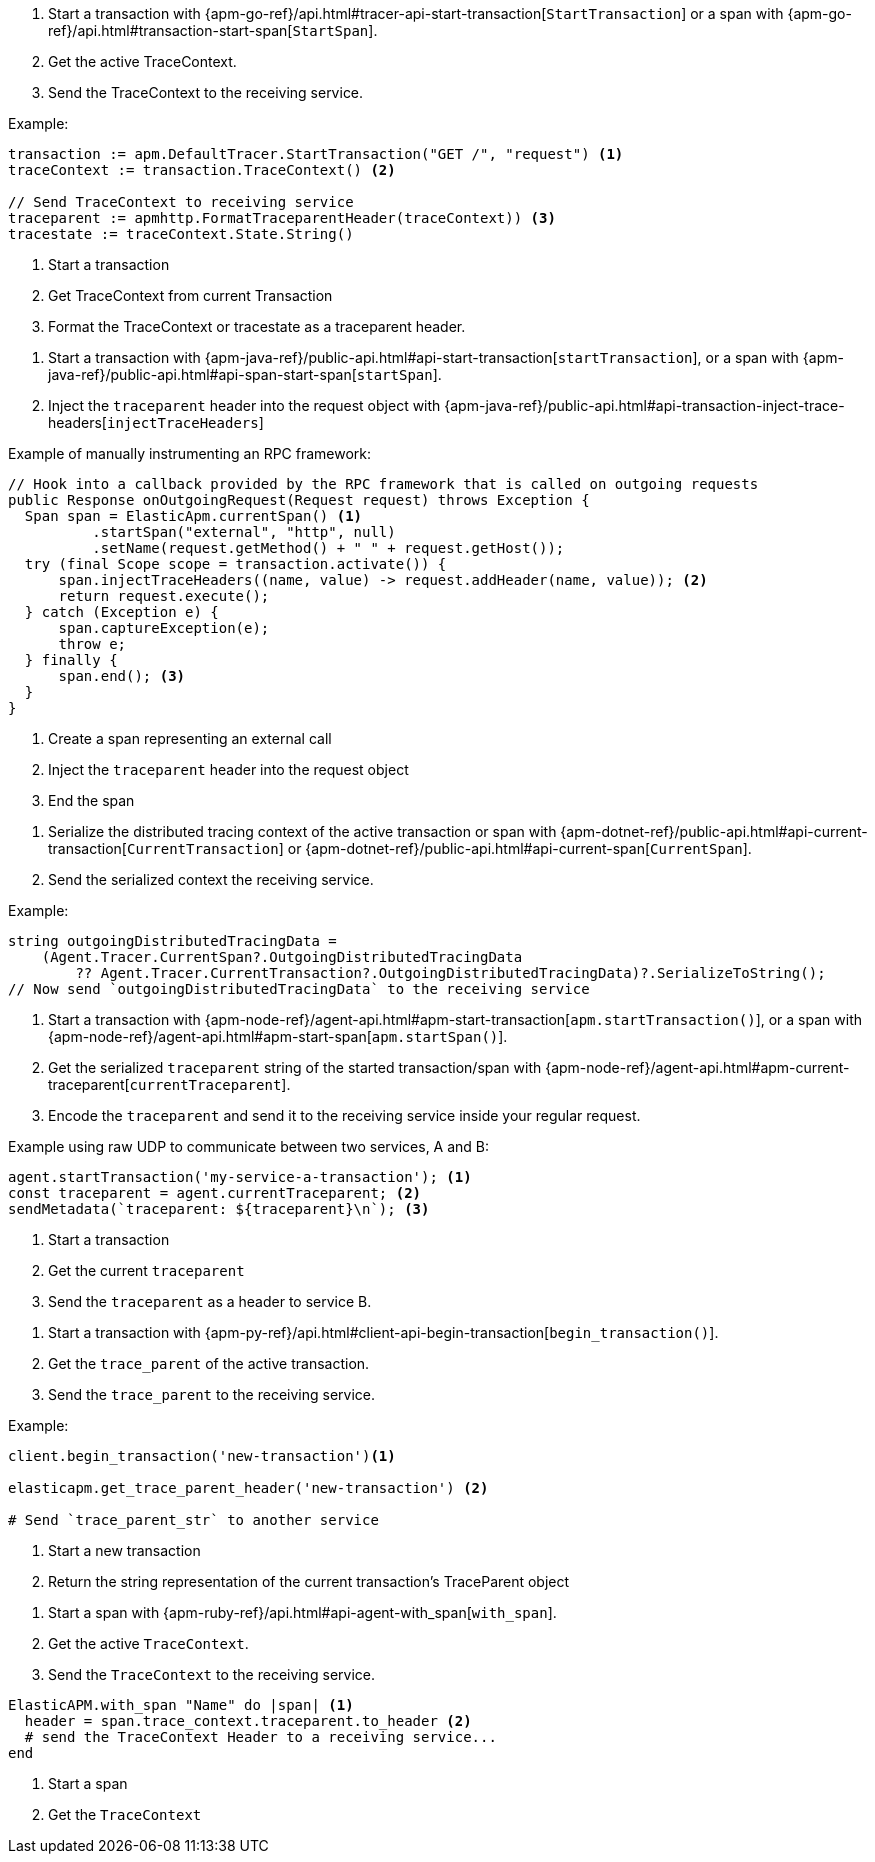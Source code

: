 // tag::go[]

1. Start a transaction with
{apm-go-ref}/api.html#tracer-api-start-transaction[`StartTransaction`] or a span with
{apm-go-ref}/api.html#transaction-start-span[`StartSpan`].

2. Get the active TraceContext.

3. Send the TraceContext to the receiving service.

Example:

[source,go]
----
transaction := apm.DefaultTracer.StartTransaction("GET /", "request") <1>
traceContext := transaction.TraceContext() <2>

// Send TraceContext to receiving service
traceparent := apmhttp.FormatTraceparentHeader(traceContext)) <3>
tracestate := traceContext.State.String()
----
<1> Start a transaction
<2> Get TraceContext from current Transaction
<3> Format the TraceContext or tracestate as a traceparent header.
// end::go[]

// ***************************************************
// ***************************************************

// tag::java[]

1. Start a transaction with {apm-java-ref}/public-api.html#api-start-transaction[`startTransaction`],
or a span with {apm-java-ref}/public-api.html#api-span-start-span[`startSpan`].

2. Inject the `traceparent` header into the request object with
{apm-java-ref}/public-api.html#api-transaction-inject-trace-headers[`injectTraceHeaders`]

Example of manually instrumenting an RPC framework:

[source,java]
----
// Hook into a callback provided by the RPC framework that is called on outgoing requests
public Response onOutgoingRequest(Request request) throws Exception {
  Span span = ElasticApm.currentSpan() <1>
          .startSpan("external", "http", null)
          .setName(request.getMethod() + " " + request.getHost());
  try (final Scope scope = transaction.activate()) {
      span.injectTraceHeaders((name, value) -> request.addHeader(name, value)); <2>
      return request.execute();
  } catch (Exception e) {
      span.captureException(e);
      throw e;
  } finally {
      span.end(); <3>
  }
}
----
<1> Create a span representing an external call
<2> Inject the `traceparent` header into the request object
<3> End the span

// end::java[]

// ***************************************************
// ***************************************************

// tag::net[]

1. Serialize the distributed tracing context of the active transaction or span with
{apm-dotnet-ref}/public-api.html#api-current-transaction[`CurrentTransaction`] or
{apm-dotnet-ref}/public-api.html#api-current-span[`CurrentSpan`].

2. Send the serialized context the receiving service.

Example:

[source,csharp]
----
string outgoingDistributedTracingData =
    (Agent.Tracer.CurrentSpan?.OutgoingDistributedTracingData
        ?? Agent.Tracer.CurrentTransaction?.OutgoingDistributedTracingData)?.SerializeToString();
// Now send `outgoingDistributedTracingData` to the receiving service
----

// end::net[]

// ***************************************************
// ***************************************************

// tag::node[]

1. Start a transaction with {apm-node-ref}/agent-api.html#apm-start-transaction[`apm.startTransaction()`],
or a span with {apm-node-ref}/agent-api.html#apm-start-span[`apm.startSpan()`].

2. Get the serialized `traceparent` string of the started transaction/span with
{apm-node-ref}/agent-api.html#apm-current-traceparent[`currentTraceparent`].

3. Encode the `traceparent` and send it to the receiving service inside your regular request.

Example using raw UDP to communicate between two services, A and B:

[source,js]
----
agent.startTransaction('my-service-a-transaction'); <1>
const traceparent = agent.currentTraceparent; <2>
sendMetadata(`traceparent: ${traceparent}\n`); <3>
----
<1> Start a transaction
<2> Get the current `traceparent`
<3> Send the `traceparent` as a header to service B.

// end::node[]

// ***************************************************
// ***************************************************

// tag::python[]

1. Start a transaction with {apm-py-ref}/api.html#client-api-begin-transaction[`begin_transaction()`].

2. Get the `trace_parent` of the active transaction.

3. Send the `trace_parent` to the receiving service.

Example:

[source,python]
----
client.begin_transaction('new-transaction')<1>

elasticapm.get_trace_parent_header('new-transaction') <2>

# Send `trace_parent_str` to another service
----
<1> Start a new transaction
<2> Return the string representation of the current transaction's TraceParent object
// end::python[]

// ***************************************************
// ***************************************************

// tag::ruby[]

1. Start a span with {apm-ruby-ref}/api.html#api-agent-with_span[`with_span`].

2. Get the active `TraceContext`.

3. Send the `TraceContext` to the receiving service.

[source,ruby]
----
ElasticAPM.with_span "Name" do |span| <1>
  header = span.trace_context.traceparent.to_header <2>
  # send the TraceContext Header to a receiving service...
end
----
<1> Start a span
<2> Get the `TraceContext`

// end::ruby[]
